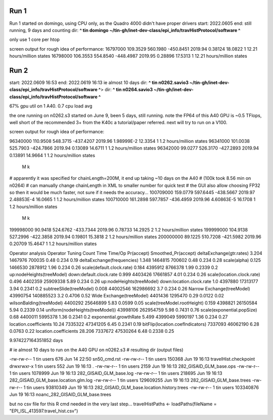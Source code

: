 
Run 1
------

Run 1 started on domingo, using CPU only, as the Quadro 4000 didn't have proper drivers
start: 2022.0605
end:   still running, 9 days and counting
dir:   **^ tin domingo ~/tin-gh/inet-dev-class/epi_info/travHistProtocol/software ^**

only use 1 core per htop

screen output for rough idea of performance:
16797000        109.3529        560.1980        -450.8451       2019.94         0.38124         18.0822         1       12.21 hours/million states
16798000        106.3553        554.8540        -448.4987       2019.95         0.28896         17.5313         1       12.21 hours/million states


Run 2
-----

start: 2022.0609 16:53
end:   2022.0619 16:13 ie almost 10 days
dir:   **^ tin n0262.savio3 ~/tin-gh/inet-dev-class/epi_info/travHistProtocol/software ^**>
dir:   **^ tin n0264.savio3 ~/tin-gh/inet-dev-class/epi_info/travHistProtocol/software ^**

67% gpu util on 1 A40.  
0.7 cpu load avg

the one running on n0262.s3 started on June 9, been 5 days, still running.  
note the FP64 of this A40 GPU is ~0.5 TFlops, well short of the recommended 3+ from the K40c a tutorial/paper referred.  next will try to run on a V100.

screen output for rough idea of performance:

96340000        110.9508        548.3715        -437.4207       2019.96         1.98999E-2      12.3354         1       1.2 hours/million states
96341000        101.0038        525.7903        -424.7866       2019.94         0.13089         14.6711         1       1.2 hours/million states
96342000        99.0277         526.3170        -427.2893       2019.94         0.13891         14.9664         1       1.2 hours/million states
  M  k
# apparently it was specified for chainLength=200M, it end up taking ~10 days on the A40
# (100k took 8.56 min on n0264)
# can manually change chainLength in XML to smaller number for quick test
# the GUI also allow choosing FP32 so then it would be much faster, not sure if it needs the accuracy... 
100709000       159.0779        597.6445        -438.5667       2019.97         2.48853E-4      16.0665         1       1.2 hours/million states
100710000       161.2898        597.7857        -436.4959       2019.96         4.60863E-5      16.1708         1       1.2 hours/million states
   M  k
199998000       90.9418         524.6762        -433.7344       2019.96         0.78733         14.2925         2       1.2 hours/million states
199999000       104.9138        527.2996        -422.3858       2019.94         0.19801         15.3818         2       1.2 hours/million states
200000000       89.1225         510.7208        -421.5982       2019.96         0.20709         15.4647         1       1.2 hours/million states

Operator analysis
Operator                                          Tuning   Count      Time     Time/Op  Pr(accept) Smoothed_Pr(accept)
deltaExchange(gtr.rates)                          3.204   1467976    700035   0.48     0.234       0.19
deltaExchange(frequencies)                        1.348   1464815    700602   0.48     0.234       0.28
scale(alpha)                                      0.125   1466530    2878912  1.96     0.234       0.26
scale(default.clock.rate)                         0.184   4395912    8766378  1.99     0.2339      0.2
up:nodeHeights(treeModel) down:default.clock.rate 0.999   4403426    17661857 4.01     0.234       0.26
scale(location.clock.rate)                        0.496   4402359    25909338 5.89     0.234       0.26
up:nodeHeights(treeModel) down:location.clock.rate 1.0     4397880    17313177 3.94     0.2341      0.2
subtreeSlide(treeModel)                           0.008   44002546   162986692 3.7      0.234       0.26
Narrow Exchange(treeModel)                                43990754   140885523 3.2      0.4706      0.52
Wide Exchange(treeModel)                                  4401436    1295470  0.29     0.0122      0.02
wilsonBalding(treeModel)                                  4400292    25646899 5.83     0.0599      0.05
scale(treeModel.rootHeight)                       0.159   4398821    26150584 5.94     0.2339      0.14
uniform(nodeHeights(treeModel))                           43998106   262954759 5.98     0.7431      0.76
scale(exponential.popSize)                        0.68    4400011    5995378  1.36     0.2341      0.2
exponential.growthRate                            5.499   4399049    5990197  1.36     0.234       0.27
location.coefficients                             10.24   7335322    47341205 6.45     0.2341      0.19
bitFlip(location.coefIndicators)                          7337093    46062190 6.28     0.0763      0.22
location.coefficients                             28.206  7337672    47530264 6.48     0.2338      0.25

9.974227164351852 days

# ie almost 10 days to run on the A40 GPU on n0262.s3
# resulting dir (output files)


-rw-rw-r-- 1 tin users       676 Jun 14 22:50 sn50_cmd.rst
-rw-rw-r-- 1 tin users    150368 Jun 19 16:13 travelHist.checkpoint
drwxrwxr-x 1 tin users       552 Jun 19 16:13 .
-rw-rw-r-- 1 tin users      2159 Jun 19 16:13 282_GISAID_GLM_base.ops
-rw-rw-r-- 1 tin users   1078999 Jun 19 16:13 282_GISAID_GLM_base.log
-rw-rw-r-- 1 tin users    218695 Jun 19 16:13 282_GISAID_GLM_base.location.glm.log
-rw-rw-r-- 1 tin users 129609255 Jun 19 16:13 282_GISAID_GLM_base.trees
-rw-rw-r-- 1 tin users  93810349 Jun 19 16:13 282_GISAID_GLM_base.location.history.trees
-rw-rw-r-- 1 tin users 103340876 Jun 19 16:13 noanc_282_GISAID_GLM_base.trees

but no csv file for this R cmd needed in the very last step...
travelHistPaths <- loadPaths(fileName = "EPI_ISL_413597.travel_hist.csv")
